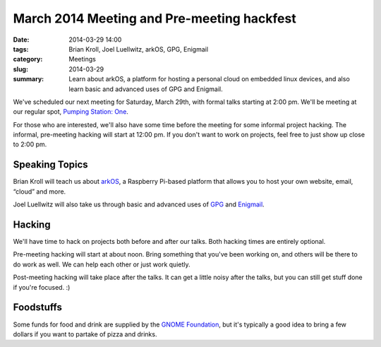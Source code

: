 March 2014 Meeting and Pre-meeting hackfest
===========================================

:date: 2014-03-29 14:00
:tags: Brian Kroll, Joel Luellwitz, arkOS, GPG, Enigmail
:category: Meetings
:slug: 2014-03-29
:summary: Learn about arkOS, a platform for hosting a personal cloud on embedded linux devices, and also learn basic and advanced uses of GPG and Enigmail.

We've scheduled our next meeting for Saturday, March 29th, with formal talks
starting at 2:00 pm. We'll be meeting at our regular spot,
`Pumping Station: One`_.

For those who are interested, we'll also have some time before the meeting for
some informal project hacking. The informal, pre-meeting hacking will start at
12:00 pm. If you don't want to work on projects, feel free to just show up
close to 2:00 pm.

Speaking Topics
---------------

Brian Kroll will teach us about `arkOS`_, a Raspberry Pi-based platform that
allows you to host your own website, email, “cloud” and more.

Joel Luellwitz will also take us through basic and advanced uses of `GPG`_
and `Enigmail`_.

Hacking
-------

We'll have time to hack on projects both before and after our talks. Both
hacking times are entirely optional.

Pre-meeting hacking will start at about noon. Bring something that you've been
working on, and others will be there to do work as well. We can help each other
or just work quietly.

Post-meeting hacking will take place after the talks. It can get a little noisy
after the talks, but you can still get stuff done if you're focused.  :)

Foodstuffs
----------

Some funds for food and drink are supplied by the
`GNOME Foundation`_, but it's typically a good idea to bring a few dollars
if you want to partake of pizza and drinks.

.. _`Pumping Station: One`: http://chicagolug.org/psone312/
.. _`arkOS`: https://arkos.io
.. _`GPG`: http://www.gnupg.org/
.. _`Enigmail`: https://www.enigmail.net/home/index.php
.. _`GNOME Foundation`: https://www.gnome.org/foundation/
